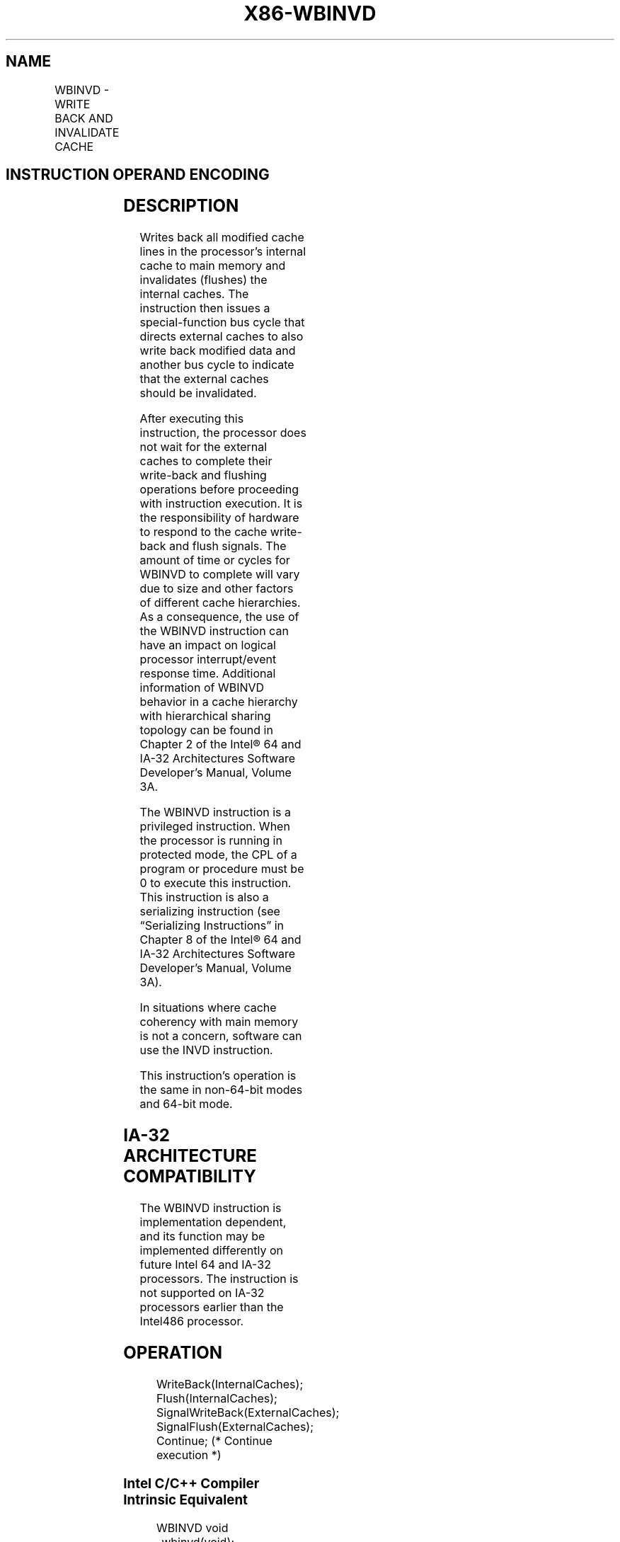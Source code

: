 .nh
.TH "X86-WBINVD" "7" "May 2019" "TTMO" "Intel x86-64 ISA Manual"
.SH NAME
WBINVD - WRITE BACK AND INVALIDATE CACHE
.TS
allbox;
l l l l l l 
l l l l l l .
\fB\fCOpcode\fR	\fB\fCInstruction\fR	\fB\fCOp/En\fR	\fB\fC64\-Bit Mode\fR	\fB\fCCompat/Leg Mode\fR	\fB\fCDescription\fR
0F 09	WBINVD	ZO	Valid	Valid	T{
Write back and flush Internal caches; initiate writing\-back and flushing of external caches.
T}
.TE

.SH INSTRUCTION OPERAND ENCODING
.TS
allbox;
l l l l l 
l l l l l .
Op/En	Operand 1	Operand 2	Operand 3	Operand 4
ZO	NA	NA	NA	NA
.TE

.SH DESCRIPTION
.PP
Writes back all modified cache lines in the processor’s internal cache
to main memory and invalidates (flushes) the internal caches. The
instruction then issues a special\-function bus cycle that directs
external caches to also write back modified data and another bus cycle
to indicate that the external caches should be invalidated.

.PP
After executing this instruction, the processor does not wait for the
external caches to complete their write\-back and flushing operations
before proceeding with instruction execution. It is the responsibility
of hardware to respond to the cache write\-back and flush signals. The
amount of time or cycles for WBINVD to complete will vary due to size
and other factors of different cache hierarchies. As a consequence, the
use of the WBINVD instruction can have an impact on logical processor
interrupt/event response time. Additional information of WBINVD behavior
in a cache hierarchy with hierarchical sharing topology can be found in
Chapter 2 of the Intel® 64 and IA\-32 Architectures Software Developer’s
Manual, Volume 3A.

.PP
The WBINVD instruction is a privileged instruction. When the processor
is running in protected mode, the CPL of a program or procedure must be
0 to execute this instruction. This instruction is also a serializing
instruction (see “Serializing Instructions” in Chapter 8 of the Intel®
64 and IA\-32 Architectures Software Developer’s Manual, Volume 3A).

.PP
In situations where cache coherency with main memory is not a concern,
software can use the INVD instruction.

.PP
This instruction’s operation is the same in non\-64\-bit modes and 64\-bit
mode.

.SH IA\-32 ARCHITECTURE COMPATIBILITY
.PP
The WBINVD instruction is implementation dependent, and its function may
be implemented differently on future Intel 64 and IA\-32 processors. The
instruction is not supported on IA\-32 processors earlier than the
Intel486 processor.

.SH OPERATION
.PP
.RS

.nf
WriteBack(InternalCaches);
Flush(InternalCaches);
SignalWriteBack(ExternalCaches);
SignalFlush(ExternalCaches);
Continue; (* Continue execution *)

.fi
.RE

.SS Intel C/C++ Compiler Intrinsic Equivalent
.PP
.RS

.nf
WBINVD void \_wbinvd(void);

.fi
.RE

.SH FLAGS AFFECTED
.PP
None.

.SH PROTECTED MODE EXCEPTIONS
.TS
allbox;
l l 
l l .
#GP(0)	T{
If the current privilege level is not 0.
T}
#UD	If the LOCK prefix is used.
.TE

.SH REAL\-ADDRESS MODE EXCEPTIONS
.TS
allbox;
l l 
l l .
#UD	If the LOCK prefix is used.
.TE

.SH VIRTUAL\-8086 MODE EXCEPTIONS
.TS
allbox;
l l 
l l .
#GP(0)	T{
WBINVD cannot be executed at the virtual\-8086 mode.
T}
.TE

.SH COMPATIBILITY MODE EXCEPTIONS
.PP
Same exceptions as in protected mode.

.SH 64\-BIT MODE EXCEPTIONS
.PP
Same exceptions as in protected mode.

.SH SEE ALSO
.PP
x86\-manpages(7) for a list of other x86\-64 man pages.

.SH COLOPHON
.PP
This UNOFFICIAL, mechanically\-separated, non\-verified reference is
provided for convenience, but it may be incomplete or broken in
various obvious or non\-obvious ways. Refer to Intel® 64 and IA\-32
Architectures Software Developer’s Manual for anything serious.

.br
This page is generated by scripts; therefore may contain visual or semantical bugs. Please report them (or better, fix them) on https://github.com/ttmo-O/x86-manpages.

.br
Copyleft TTMO 2020 (Turkish Unofficial Chamber of Reverse Engineers - https://ttmo.re).
